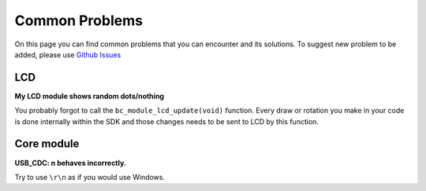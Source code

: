 ###############
Common Problems
###############

On this page you can find common problems that you can encounter and its solutions.
To suggest new problem to be added, please use `Github Issues <https://github.com/hardwario/bc-website/issues>`_

***
LCD
***

**My LCD module shows random dots/nothing**

You probably forgot to call the ``bc_module_lcd_update(void)`` function.
Every draw or rotation you make in your code is done internally within the SDK and those changes needs to be sent to LCD by this function.

***********
Core module
***********

**USB_CDC: \n behaves incorrectly.**

Try to use ``\r\n`` as if you would use Windows.

